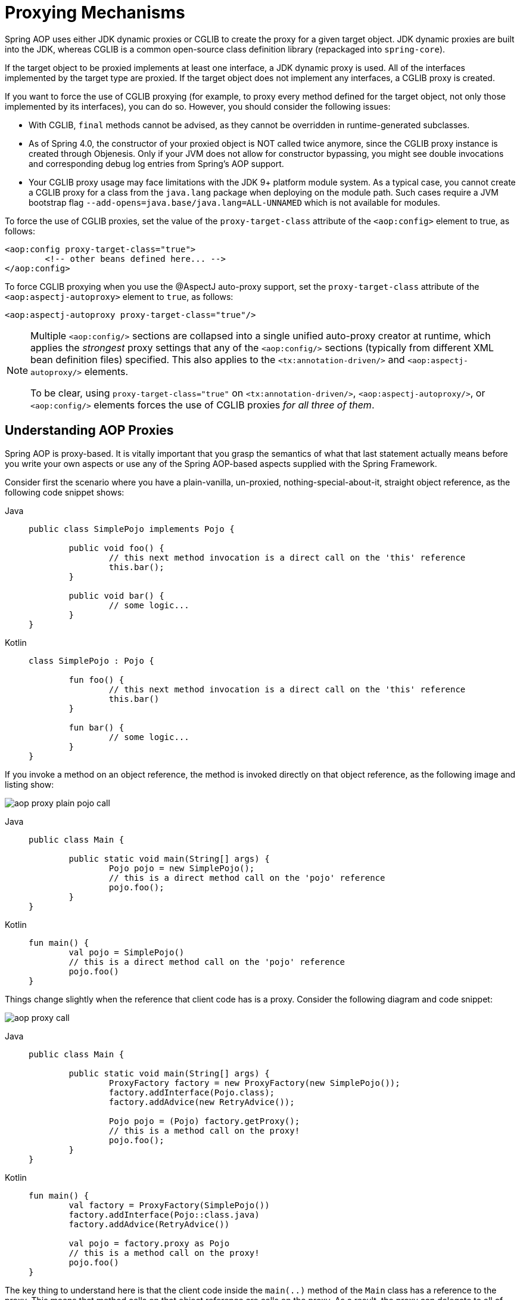 [[aop-proxying]]
= Proxying Mechanisms

Spring AOP uses either JDK dynamic proxies or CGLIB to create the proxy for a given
target object. JDK dynamic proxies are built into the JDK, whereas CGLIB is a common
open-source class definition library (repackaged into `spring-core`).

If the target object to be proxied implements at least one interface, a JDK dynamic
proxy is used. All of the interfaces implemented by the target type are proxied.
If the target object does not implement any interfaces, a CGLIB proxy is created.

If you want to force the use of CGLIB proxying (for example, to proxy every method
defined for the target object, not only those implemented by its interfaces),
you can do so. However, you should consider the following issues:

* With CGLIB, `final` methods cannot be advised, as they cannot be overridden in
  runtime-generated subclasses.
* As of Spring 4.0, the constructor of your proxied object is NOT called twice anymore,
  since the CGLIB proxy instance is created through Objenesis. Only if your JVM does
  not allow for constructor bypassing, you might see double invocations and
  corresponding debug log entries from Spring's AOP support.
* Your CGLIB proxy usage may face limitations with the JDK 9+ platform module system.
  As a typical case, you cannot create a CGLIB proxy for a class from the `java.lang`
  package when deploying on the module path. Such cases require a JVM bootstrap flag
  `--add-opens=java.base/java.lang=ALL-UNNAMED` which is not available for modules.

To force the use of CGLIB proxies, set the value of the `proxy-target-class` attribute
of the `<aop:config>` element to true, as follows:

[source,xml,indent=0,subs="verbatim"]
----
	<aop:config proxy-target-class="true">
		<!-- other beans defined here... -->
	</aop:config>
----

To force CGLIB proxying when you use the @AspectJ auto-proxy support, set the
`proxy-target-class` attribute of the `<aop:aspectj-autoproxy>` element to `true`,
as follows:

[source,xml,indent=0,subs="verbatim"]
----
	<aop:aspectj-autoproxy proxy-target-class="true"/>
----

[NOTE]
====
Multiple `<aop:config/>` sections are collapsed into a single unified auto-proxy creator
at runtime, which applies the _strongest_ proxy settings that any of the
`<aop:config/>` sections (typically from different XML bean definition files) specified.
This also applies to the `<tx:annotation-driven/>` and `<aop:aspectj-autoproxy/>`
elements.

To be clear, using `proxy-target-class="true"` on `<tx:annotation-driven/>`,
`<aop:aspectj-autoproxy/>`, or `<aop:config/>` elements forces the use of CGLIB
proxies _for all three of them_.
====



[[aop-understanding-aop-proxies]]
== Understanding AOP Proxies

Spring AOP is proxy-based. It is vitally important that you grasp the semantics of
what that last statement actually means before you write your own aspects or use any of
the Spring AOP-based aspects supplied with the Spring Framework.

Consider first the scenario where you have a plain-vanilla, un-proxied,
nothing-special-about-it, straight object reference, as the following
code snippet shows:

[tabs]
======
Java::
+
[source,java,indent=0,subs="verbatim",role="primary"]
----
	public class SimplePojo implements Pojo {

		public void foo() {
			// this next method invocation is a direct call on the 'this' reference
			this.bar();
		}

		public void bar() {
			// some logic...
		}
	}
----

Kotlin::
+
[source,kotlin,indent=0,subs="verbatim",role="secondary"]
----
	class SimplePojo : Pojo {

		fun foo() {
			// this next method invocation is a direct call on the 'this' reference
			this.bar()
		}

		fun bar() {
			// some logic...
		}
	}
----
======

If you invoke a method on an object reference, the method is invoked directly on
that object reference, as the following image and listing show:

image::aop-proxy-plain-pojo-call.png[]

[tabs]
======
Java::
+
[source,java,indent=0,subs="verbatim",role="primary"]
----
	public class Main {

		public static void main(String[] args) {
			Pojo pojo = new SimplePojo();
			// this is a direct method call on the 'pojo' reference
			pojo.foo();
		}
	}
----

Kotlin::
+
[source,kotlin,indent=0,subs="verbatim",role="secondary"]
----
	fun main() {
		val pojo = SimplePojo()
		// this is a direct method call on the 'pojo' reference
		pojo.foo()
	}
----
======

Things change slightly when the reference that client code has is a proxy. Consider the
following diagram and code snippet:

image::aop-proxy-call.png[]

[tabs]
======
Java::
+
[source,java,indent=0,subs="verbatim",role="primary"]
----
	public class Main {

		public static void main(String[] args) {
			ProxyFactory factory = new ProxyFactory(new SimplePojo());
			factory.addInterface(Pojo.class);
			factory.addAdvice(new RetryAdvice());

			Pojo pojo = (Pojo) factory.getProxy();
			// this is a method call on the proxy!
			pojo.foo();
		}
	}
----

Kotlin::
+
[source,kotlin,indent=0,subs="verbatim",role="secondary"]
----
fun main() {
	val factory = ProxyFactory(SimplePojo())
	factory.addInterface(Pojo::class.java)
	factory.addAdvice(RetryAdvice())

	val pojo = factory.proxy as Pojo
	// this is a method call on the proxy!
	pojo.foo()
}
----
======

The key thing to understand here is that the client code inside the `main(..)` method
of the `Main` class has a reference to the proxy. This means that method calls on that
object reference are calls on the proxy. As a result, the proxy can delegate to all of
the interceptors (advice) that are relevant to that particular method call. However,
once the call has finally reached the target object (the `SimplePojo` reference in
this case), any method calls that it may make on itself, such as `this.bar()` or
`this.foo()`, are going to be invoked against the `this` reference, and not the proxy.
This has important implications. It means that self-invocation is not going to result
in the advice associated with a method invocation getting a chance to run.

Okay, so what is to be done about this? The best approach (the term "best" is used
loosely here) is to refactor your code such that the self-invocation does not happen.
This does entail some work on your part, but it is the best, least-invasive approach.
The next approach is a little counter-intuitive, you can inject self by field or method
(constructor injection is not supported), as the following example shows:

[tabs]
======
Java::
+
[source,java,indent=0,subs="verbatim",role="primary"]
----
	public class SimplePojo implements Pojo {

	    @Autowired
        private SimplePojo self;

		public void foo() {
			// this works
			self.bar();
		}

		public void bar() {
			// some logic...
		}
	}
----

Kotlin::
+
[source,kotlin,indent=0,subs="verbatim",role="secondary"]
----
	class SimplePojo : Pojo {

		@Autowired
		private lateinit var self: SimplePojo

		fun foo() {
			// this works
			self.bar()
		}

		fun bar() {
			// some logic...
		}
	}
----
======

This totally couples your code to Spring AOP, and it makes the class itself aware of
the fact that it is being used in an AOP context, which flies in the face of AOP. It
also requires some additional configuration when the proxy is being created, as the
following example shows:

[tabs]
======
Java::
+
[source,java,indent=0,subs="verbatim",role="primary"]
----
	public class Main {

		public static void main(String[] args) {
			ProxyFactory factory = new ProxyFactory(new SimplePojo());
			factory.addInterface(Pojo.class);
			factory.addAdvice(new RetryAdvice());
			factory.setExposeProxy(true);

			Pojo pojo = (Pojo) factory.getProxy();
			// this is a method call on the proxy!
			pojo.foo();
		}
	}
----

Kotlin::
+
[source,kotlin,indent=0,subs="verbatim",role="secondary"]
----
	fun main() {
		val factory = ProxyFactory(SimplePojo())
		factory.addInterface(Pojo::class.java)
		factory.addAdvice(RetryAdvice())
		factory.isExposeProxy = true

		val pojo = factory.proxy as Pojo
		// this is a method call on the proxy!
		pojo.foo()
	}
----
======

Finally, it must be noted that AspectJ does not have this self-invocation issue because
it is not a proxy-based AOP framework.




